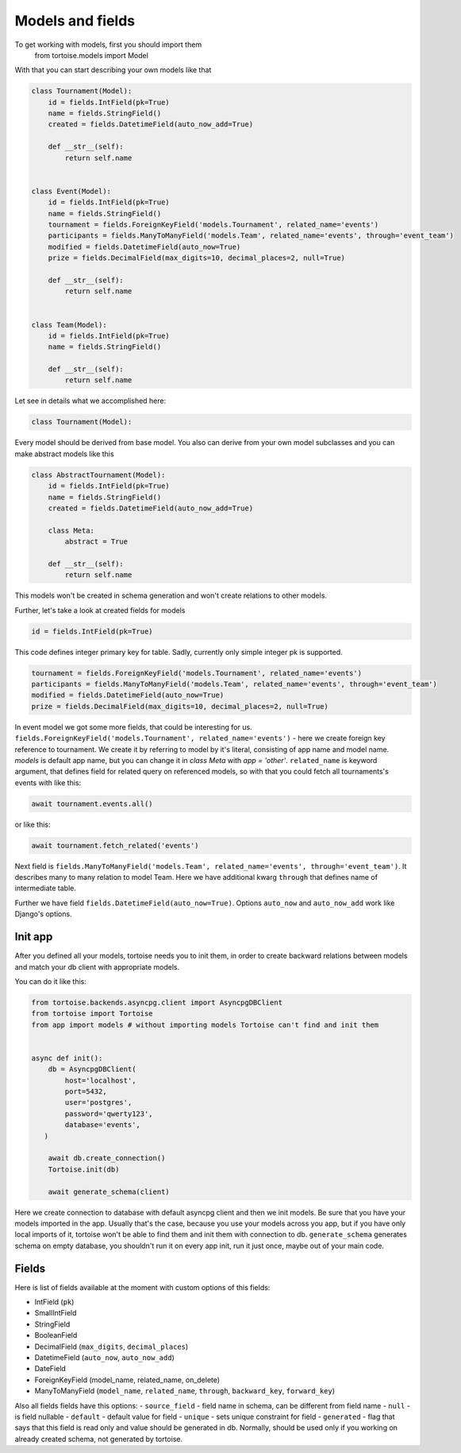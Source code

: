 =================
Models and fields 
=================
To get working with models, first you should import them 
 from tortoise.models import Model

With that you can start describing your own models like that

.. code-block:: python3

    class Tournament(Model):
        id = fields.IntField(pk=True)
        name = fields.StringField()
        created = fields.DatetimeField(auto_now_add=True)

        def __str__(self):
            return self.name


    class Event(Model):
        id = fields.IntField(pk=True)
        name = fields.StringField()
        tournament = fields.ForeignKeyField('models.Tournament', related_name='events')
        participants = fields.ManyToManyField('models.Team', related_name='events', through='event_team')
        modified = fields.DatetimeField(auto_now=True)
        prize = fields.DecimalField(max_digits=10, decimal_places=2, null=True)

        def __str__(self):
            return self.name


    class Team(Model):
        id = fields.IntField(pk=True)
        name = fields.StringField()

        def __str__(self):
            return self.name

Let see in details what we accomplished here:

.. code-block:: python3

    class Tournament(Model):

Every model should be derived from base model. You also can derive from your own model subclasses and you can make abstract models like this

.. code-block:: python3

    class AbstractTournament(Model):
        id = fields.IntField(pk=True)
        name = fields.StringField()
        created = fields.DatetimeField(auto_now_add=True)

        class Meta:
            abstract = True

        def __str__(self):
            return self.name

This models won't be created in schema generation and won't create relations to other models.

Further, let's take a look at created fields for models

.. code-block:: python3

    id = fields.IntField(pk=True)

This code defines integer primary key for table. Sadly, currently only simple integer pk is supported.

.. code-block:: python3

    tournament = fields.ForeignKeyField('models.Tournament', related_name='events')
    participants = fields.ManyToManyField('models.Team', related_name='events', through='event_team')
    modified = fields.DatetimeField(auto_now=True)
    prize = fields.DecimalField(max_digits=10, decimal_places=2, null=True)

In event model we got some more fields, that could be interesting for us. 
``fields.ForeignKeyField('models.Tournament', related_name='events')`` - here we create foreign key reference to tournament. We create it by referring to model by it's literal, consisting of app name and model name. `models` is default app name, but you can change it in `class Meta` with `app = 'other'`.
``related_name`` is keyword argument, that defines field for related query on referenced models, so with that you could fetch all tournaments's events with like this:

.. code-block:: python3

    await tournament.events.all()

or like this:

.. code-block:: python3

    await tournament.fetch_related('events')


Next field is ``fields.ManyToManyField('models.Team', related_name='events', through='event_team')``. It describes many to many relation to model Team.
Here we have additional kwarg ``through`` that defines name of intermediate table.

Further we have field ``fields.DatetimeField(auto_now=True)``. Options ``auto_now`` and ``auto_now_add`` work like Django's options.

Init app
========

After you defined all your models, tortoise needs you to init them, in order to create backward relations between models and match your db client with appropriate models.

You can do it like this:

.. code-block:: python3

    from tortoise.backends.asyncpg.client import AsyncpgDBClient
    from tortoise import Tortoise
    from app import models # without importing models Tortoise can't find and init them


    async def init():
        db = AsyncpgDBClient(
            host='localhost',
            port=5432,
            user='postgres',
            password='qwerty123',
            database='events',
       )
        
        await db.create_connection()
        Tortoise.init(db)
        
        await generate_schema(client)

Here we create connection to database with default asyncpg client and then we init models. Be sure that you have your models imported in the app. Usually that's the case, because you use your models across you app, but if you have only local imports of it, tortoise won't be able to find them and init them with connection to db.
``generate_schema`` generates schema on empty database, you shouldn't run it on every app init, run it just once, maybe out of your main code.


Fields
======

Here is list of fields available at the moment with custom options of this fields:

- IntField (``pk``)
- SmallIntField
- StringField
- BooleanField
- DecimalField (``max_digits``, ``decimal_places``)
- DatetimeField (``auto_now``, ``auto_now_add``)
- DateField
- ForeignKeyField (model_name, related_name, on_delete)
- ManyToManyField (``model_name``, ``related_name``, ``through``, ``backward_key``, ``forward_key``)

Also all fields fields have this options:
- ``source_field`` - field name in schema, can be different from field name
- ``null`` - is field nullable
- ``default`` - default value for field
- ``unique`` - sets unique constraint for field
- ``generated`` - flag that says that this field is read only and value should be generated in db. Normally, should be used only if you working on already created schema, not generated by tortoise.

